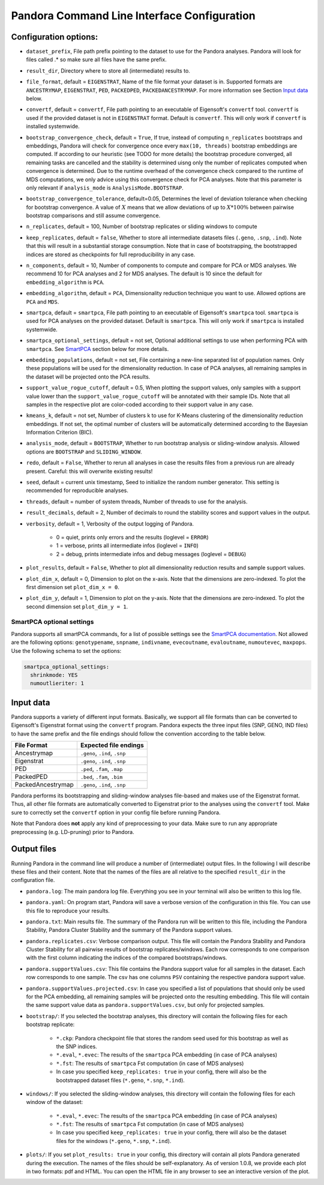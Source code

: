
.. _Command Line Interface:

Pandora Command Line Interface Configuration
============================================

Configuration options:
----------------------

- ``dataset_prefix``, File path prefix pointing to the dataset to use for the Pandora analyses. Pandora will look for files called .* so make sure all files have the same prefix.
- ``result_dir``, Directory where to store all (intermediate) results to.
- ``file_format``, default = ``EIGENSTRAT``, Name of the file format your dataset is in. Supported formats are ``ANCESTRYMAP``, ``EIGENSTRAT``, ``PED``, ``PACKEDPED``, ``PACKEDANCESTRYMAP``. For more information see Section `Input data`_ below.
- ``convertf``, default = ``convertf``, File path pointing to an executable of Eigensoft's ``convertf`` tool. ``convertf`` is used if the provided dataset is not in ``EIGENSTRAT`` format. Default is ``convertf``. This will only work if ``convertf`` is installed systemwide.
- ``bootstrap_convergence_check``, default = ``True``, If true, instead of computing ``n_replicates`` bootstraps and embeddings, Pandora will check for convergence once every ``max(10, threads)`` bootstrap embeddings are computed. If according to our heuristic (see TODO for more details) the bootstrap procedure converged, all remaining tasks are cancelled and the stability is determined uisng only the number of replicates computed when convergence is determined. Due to the runtime overhead of the convergence check compared to the runtime of MDS computations, we only advice using this convergence check for PCA analyses. Note that this parameter is only relevant if ``analysis_mode`` is ``AnalysisMode.BOOTSTRAP``.
- ``bootstrap_convergence_tolerance``, default=0.05, Determines the level of deviation tolerance when checking for bootstrap convergence. A value of :math:`X` means that we allow deviations of up to :math:`X * 100\%` between pairwise bootstrap comparisons and still assume convergence.
- ``n_replicates``, default = 100, Number of bootstrap replicates or sliding windows to compute
- ``keep_replicates``, default = ``false``, Whether to store all intermediate datasets files (``.geno``, ``.snp``, ``.ind``). Note that this will result in a substantial storage consumption. Note that in case of bootstrapping, the bootstrapped indices are stored as checkpoints for full reproducibility in any case.
- ``n_components``, default = 10, Number of components to compute and compare for PCA or MDS analyses. We recommend 10 for PCA analyses and 2 for MDS analyses. The default is 10 since the default for ``embedding_algorithm`` is ``PCA``.
- ``embedding_algorithm``, default = ``PCA``, Dimensionality reduction technique you want to use. Allowed options are ``PCA`` and ``MDS``.
- ``smartpca``, default = ``smartpca``, File path pointing to an executable of Eigensoft's ``smartpca`` tool. ``smartpca`` is used for PCA analyses on the provided dataset. Default is ``smartpca``. This will only work if ``smartpca`` is installed systemwide.
- ``smartpca_optional_settings``, default = not set, Optional additional settings to use when performing PCA with ``smartpca``. See `SmartPCA`_ section below for more details.
- ``embedding_populations``, default = not set, File containing a new-line separated list of population names. Only these populations will be used for the dimensionality reduction. In case of PCA analyses, all remaining samples in the dataset will be projected onto the PCA results.
- ``support_value_rogue_cutoff``, default = 0.5, When plotting the support values, only samples with a support value lower than the ``support_value_rogue_cutoff`` will be annotated with their sample IDs. Note that all samples in the respective plot are color-coded according to their support value in any case.
- ``kmeans_k``, default = not set, Number of clusters k to use for K-Means clustering of the dimensionality reduction embeddings. If not set, the optimal number of clusters will be automatically determined according to the Bayesian Information Criterion (BIC).
- ``analysis_mode``, default = ``BOOTSTRAP``, Whether to run bootstrap analysis or sliding-window analysis. Allowed options are ``BOOTSTRAP`` and ``SLIDING_WINDOW``.
- ``redo``, default = ``False``, Whether to rerun all analyses in case the results files from a previous run are already present. Careful: this will overwrite existing results!
- ``seed``, default = current unix timestamp, Seed to initialize the random number generator. This setting is recommended for reproducible analyses.
- ``threads``, default = number of system threads, Number of threads to use for the analysis.
- ``result_decimals``, default = 2, Number of decimals to round the stability scores and support values in the output.
- ``verbosity``, default = 1, Verbosity of the output logging of Pandora.

    - 0 = quiet, prints only errors and the results (loglevel = ``ERROR``)
    - 1 = verbose, prints all intermediate infos (loglevel = ``INFO``)
    - 2 = debug, prints intermediate infos and debug messages (loglevel = ``DEBUG``)

- ``plot_results``, default = ``False``, Whether to plot all dimensionality reduction results and sample support values.
- ``plot_dim_x``, default = 0, Dimension to plot on the x-axis. Note that the dimensions are zero-indexed. To plot the first dimension set ``plot_dim_x = 0``.
- ``plot_dim_y``, default = 1, Dimension to plot on the y-axis. Note that the dimensions are zero-indexed. To plot the second dimension set ``plot_dim_y = 1``.

.. _SmartPCA:

SmartPCA optional settings
^^^^^^^^^^^^^^^^^^^^^^^^^^

Pandora supports all smartPCA commands, for a list of possible settings see the `SmartPCA documentation <https://github.com/DReichLab/EIG/blob/master/POPGEN/README>`__.
Not allowed are the following options: ``genotypename``, ``snpname``, ``indivname``, ``evecoutname``, ``evaloutname``, ``numoutevec``, ``maxpops``. Use the following schema to set the options:

.. code:: yaml

   smartpca_optional_settings:
     shrinkmode: YES
     numoutlieriter: 1


.. _Input data:

Input data
----------

Pandora supports a variety of different input formats. Basically, we support all file formats than can be converted to Eigensoft's Eigenstrat format using the ``convertf`` program. Pandora expects the three input files (SNP, GENO, IND files) to have the same prefix and the file endings should follow the convention according to the table below.

================= =============================
File Format       Expected file endings
================= =============================
Ancestrymap       ``.geno``, ``.ind``, ``.snp``
Eigenstrat        ``.geno``, ``.ind``, ``.snp``
PED               ``.ped``, ``.fam``, ``.map``
PackedPED         ``.bed``, ``.fam``, ``.bim``
PackedAncestrymap ``.geno``, ``.ind``, ``.snp``
================= =============================

Pandora performs its bootstrapping and sliding-window analyses file-based and makes use of the Eigenstrat format. Thus, all other file formats are automatically converted to Eigenstrat prior to the analyses using the ``convertf`` tool. Make sure to correctly set the ``convertf`` option in your config file before running Pandora.

Note that Pandora does **not** apply any kind of preprocessing to your data. Make sure to run any appropriate preprocessing (e.g. LD-pruning) prior to Pandora.


Output files
------------

Running Pandora in the command line will produce a number of (intermediate) output files. In the following I will describe these files and their content. Note that the names of the files are all relative to the specified ``result_dir`` in the configuration file.

- ``pandora.log``: The main pandora log file. Everything you see in your terminal will also be written to this log file.
- ``pandora.yaml``: On program start, Pandora will save a verbose version of the configuration in this file. You can use this file to reproduce your results.
- ``pandora.txt``: Main results file. The summary of the Pandora run will be written to this file, including the Pandora Stability, Pandora Cluster Stability and the summary of the Pandora support values.
- ``pandora.replicates.csv``: Verbose comparison output. This file will contain the Pandora Stability and Pandora Cluster Stability for all pairwise results of bootstrap replicates/windows. Each row corresponds to one comparison with the first column indicating the indices of the compared bootstraps/windows.
- ``pandora.supportValues.csv``: This file contains the Pandora support value for all samples in the dataset. Each row corresponds to one sample. The csv has one columns ``PSV`` containing the respective pandora support value.
- ``pandora.supportValues.projected.csv``: In case you specified a list of populations that should only be used for the PCA embedding, all remaining samples will be projected onto the resulting embedding. This file will contain the same support value data as ``pandora.supportValues.csv``, but only for projected samples.
- ``bootstrap/``: If you selected the bootstrap analyses, this directory will contain the following files for each bootstrap replicate:

    - ``*.ckp``: Pandora checkpoint file that stores the random seed used for this bootstrap as well as the SNP indices.
    - ``*.eval``, ``*.evec``: The results of the ``smartpca`` PCA embedding (in case of PCA analyses)
    - ``*.fst``: The results of ``smartpca`` Fst computation (in case of MDS analyses)
    - In case you specified ``keep_replicates: true`` in your config, there will also be the bootstrapped dataset files (``*.geno``, ``*.snp``, ``*.ind``).
- ``windows/``: If you selected the sliding-window analyses, this directory will contain the following files for each window of the dataset:

    - ``*.eval``, ``*.evec``: The results of the ``smartpca`` PCA embedding (in case of PCA analyses)
    - ``*.fst``: The results of ``smartpca`` Fst computation (in case of MDS analyses)
    - In case you specified ``keep_replicates: true`` in your config, there will also be the dataset files for the windows (``*.geno``, ``*.snp``, ``*.ind``).

- ``plots/``: If you set ``plot_results: true`` in your config, this directory will contain all plots Pandora generated during the execution. The names of the files should be self-explanatory. As of version 1.0.8, we provide each plot in two formats: pdf and HTML. You can open the HTML file in any browser to see an interactive version of the plot.
